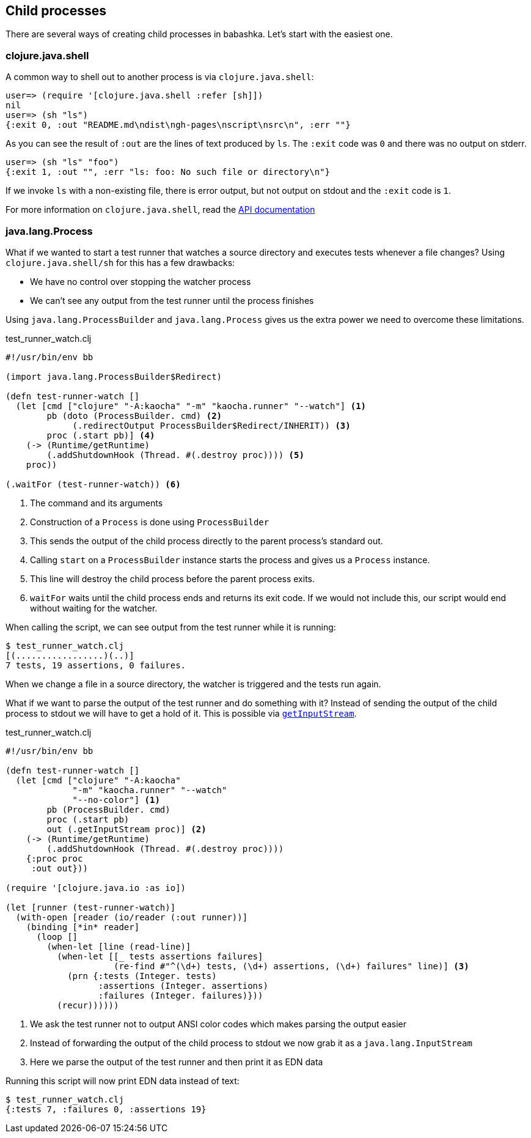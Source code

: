 [[child_processes]]
== Child processes

There are several ways of creating child processes in babashka. Let's start with
the easiest one.

=== clojure.java.shell

A common way to shell out to another process is via `clojure.java.shell`:

[source,clojure]
----
user=> (require '[clojure.java.shell :refer [sh]])
nil
user=> (sh "ls")
{:exit 0, :out "README.md\ndist\ngh-pages\nscript\nsrc\n", :err ""}
----

As you can see the result of `:out` are the lines of text produced by `ls`. The
`:exit` code was `0` and there was no output on stderr.

[source,clojure]
----
user=> (sh "ls" "foo")
{:exit 1, :out "", :err "ls: foo: No such file or directory\n"}
----

If we invoke `ls` with a non-existing file, there is error output, but not
output on stdout and the `:exit` code is `1`.

For more information on `clojure.java.shell`, read the
https://clojure.github.io/clojure/clojure.java.shell-api.html[API documentation]

=== java.lang.Process

What if we wanted to start a test runner that watches a source directory and
executes tests whenever a file changes? Using `clojure.java.shell/sh` for this
has a few drawbacks:

- We have no control over stopping the watcher process
- We can't see any output from the test runner until the process finishes

Using `java.lang.ProcessBuilder` and `java.lang.Process` gives us the extra
power we need to overcome these limitations.

.test_runner_watch.clj
[source,clojure]
----
#!/usr/bin/env bb

(import java.lang.ProcessBuilder$Redirect)

(defn test-runner-watch []
  (let [cmd ["clojure" "-A:kaocha" "-m" "kaocha.runner" "--watch"] <1>
        pb (doto (ProcessBuilder. cmd) <2>
             (.redirectOutput ProcessBuilder$Redirect/INHERIT)) <3>
        proc (.start pb)] <4>
    (-> (Runtime/getRuntime)
        (.addShutdownHook (Thread. #(.destroy proc)))) <5>
    proc))

(.waitFor (test-runner-watch)) <6>
----

<1> The command and its arguments

<2> Construction of a `Process` is done using `ProcessBuilder`

<3> This sends the output of the child process directly to the parent process's
standard out.

<4> Calling `start` on a `ProcessBuilder` instance starts the process and gives
us a `Process` instance.

<5> This line will destroy the child process before the parent process exits.

<6> `waitFor` waits until the child process ends and returns its exit code. If
we would not include this, our script would end without waiting for the watcher.

When calling the script, we can see output from the test runner while it is running:

[source,shell]
----
$ test_runner_watch.clj
[(.................)(..)]
7 tests, 19 assertions, 0 failures.
----

When we change a file in a source directory, the watcher is triggered and the
tests run again.

What if we want to parse the output of the test runner and do something with it?
Instead of sending the output of the child process to stdout we will have to get
a hold of it. This is possible via https://docs.oracle.com/en/java/javase/11/docs/api/java.base/java/lang/Process.html#getInputStream()[`getInputStream`].


.test_runner_watch.clj
[source,clojure]
----
#!/usr/bin/env bb

(defn test-runner-watch []
  (let [cmd ["clojure" "-A:kaocha"
             "-m" "kaocha.runner" "--watch"
             "--no-color"] <1>
        pb (ProcessBuilder. cmd)
        proc (.start pb)
        out (.getInputStream proc)] <2>
    (-> (Runtime/getRuntime)
        (.addShutdownHook (Thread. #(.destroy proc))))
    {:proc proc
     :out out}))

(require '[clojure.java.io :as io])

(let [runner (test-runner-watch)]
  (with-open [reader (io/reader (:out runner))]
    (binding [*in* reader]
      (loop []
        (when-let [line (read-line)]
          (when-let [[_ tests assertions failures]
                     (re-find #"^(\d+) tests, (\d+) assertions, (\d+) failures" line)] <3>
            (prn {:tests (Integer. tests)
                  :assertions (Integer. assertions)
                  :failures (Integer. failures)}))
          (recur))))))
----

<1> We ask the test runner not to output ANSI color codes which makes parsing the output easier
<2> Instead of forwarding the output of the child process to stdout we now grab it as a `java.lang.InputStream`
<3> Here we parse the output of the test runner and then print it as EDN data

Running this script will now print EDN data instead of text:

[source,shell]
----
$ test_runner_watch.clj
{:tests 7, :failures 0, :assertions 19}
----

// TODO: maybe use line-seq in the above example?
// $ bb '(let [pb (ProcessBuilder. ["yes"]) p (.start pb) out (.getInputStream p)] (take 10 (line-seq (io/reader out))))'
// ("y" "y" "y" "y" "y" "y" "y" "y" "y" "y")

// TODO: interactive program example?

// (let [program ["bash" "-c"
//                "echo \"type something!\"; read input; echo \"you typed: $input\""]
//       pb (doto (ProcessBuilder. program)
//            (.inheritIO))
//       p (.start pb)]
//   (.waitFor p) nil)
// type something!
// 1
// you typed: 1
